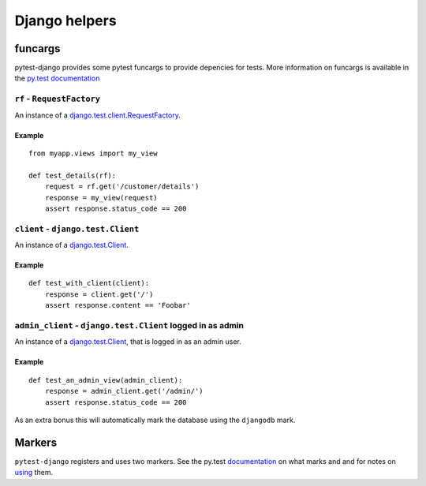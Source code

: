 Django helpers
==============


funcargs
--------

pytest-django provides some pytest funcargs to provide depencies for tests.
More information on funcargs is available in the `py.test documentation
<http://pytest.org/latest/funcargs.html>`_


``rf`` - ``RequestFactory``
~~~~~~~~~~~~~~~~~~~~~~~~~~~~

An instance of a `django.test.client.RequestFactory
<https://docs.djangoproject.com/en/dev/topics/testing/#django.test.client.RequestFactory>`_.

Example
"""""""

::

    from myapp.views import my_view

    def test_details(rf):
        request = rf.get('/customer/details')
        response = my_view(request)
        assert response.status_code == 200

``client`` - ``django.test.Client``
~~~~~~~~~~~~~~~~~~~~~~~~~~~~~~~~~~~

An instance of a `django.test.Client
<https://docs.djangoproject.com/en/dev/topics/testing/#module-django.test.client>`_.

Example
"""""""

::

    def test_with_client(client):
        response = client.get('/')
        assert response.content == 'Foobar'


``admin_client`` - ``django.test.Client`` logged in as admin
~~~~~~~~~~~~~~~~~~~~~~~~~~~~~~~~~~~~~~~~~~~~~~~~~~~~~~~~~~~~

An instance of a `django.test.Client
<https://docs.djangoproject.com/en/dev/topics/testing/#module-django.test.client>`_,
that is logged in as an admin user.

Example
"""""""

::

    def test_an_admin_view(admin_client):
        response = admin_client.get('/admin/')
        assert response.status_code == 200

As an extra bonus this will automatically mark the database using the
``djangodb`` mark.


Markers
-------

``pytest-django`` registers and uses two markers.  See the py.test
documentation_ on what marks and and for notes on using_ them.

.. _documentation: http://pytest.org/latest/mark.html
.. _using: http://pytest.org/latest/example/markers.html#marking-whole-classes-or-modules


.. py:function:: pytest.mark.djangodb(transaction=False, multidb=False)

   This is used to mark a test function as requiring the database.  It
   will ensure the database is setup correctly for the test.  Any test
   not marked with ``djangodb`` which tries to use the database will
   fail.

   The ``transaction`` argument will allow the test to use real transactions.
   With ``transaction=False`` (the default when not specified), transaction
   operations are noops during the test. This is the same behavior that
   `django.test.TestCase
   <https://docs.djangoproject.com/en/dev/topics/testing/#django.test.TestCase>`_
   uses. When ``transaction=True``, the behavior will be the same as
   `django.test.TransactionTestCase
   <https://docs.djangoproject.com/en/dev/topics/testing/#django.test.TransactionTestCase>`_

   The ``multidb`` argument will ensure all tests databases are setup. Normally
   only the ``default`` database alias is setup.

.. py:function:: pytest.mark.urls(urls)

   Specify a different URL conf module for the marked tests.  *urls*
   is a string pointing to a module, e.g. ``myapp.test_urls``.  This
   is similar to Django's ``TestCase.urls`` attribute.


   Example
   """""""
   ::

     @pytest.mark.urls('myapp.test_urls')
     def test_something(client):
         assert 'Success!' in client.get('/some_path/')
